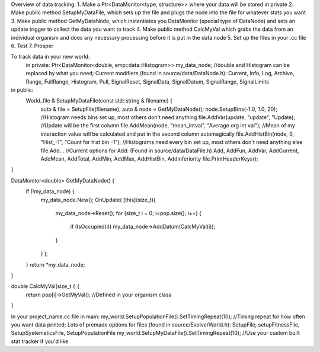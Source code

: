 Overview of data tracking:
1. Make a Ptr<DataMonitor<type, structure>> where your data will be stored in private
2. Make public method SetupMyDataFile, which sets up the file and plugs the node into the file for whatever stats you want
3. Make public method GetMyDataNode, which instantiates you DataMonitor (special type of DataNode) and sets an update trigger to collect the data you want to track
4. Make public method CalcMyVal which grabs the data from an individual organism and does any necessary processing before it is put in the data node
5. Set up the files in your .cc file
6. Test
7. Prosper

To track data in your new world:
 in private:
 Ptr<DataMonitor<double, emp::data::Histogram>> my_data_node; //double and Histogram can be replaced by what you need; Current modifiers (found in source/data/DataNode.h): Current, Info, Log, Archive, Range, FullRange, Histogram, Pull, SignalReset, SignalData, SignalDatum, SignalRange, SignalLimits

in public:
   World_file & SetupMyDataFile(const std::string & filename) {
   	auto & file = SetupFile(filename);
	auto & node = GetMyDataNode();
	node.SetupBins(-1.0, 1.0, 20); //Histogram needs bins set up, most others don't need anything
	file.AddVar(update, "update", "Update); //Update will be the first column
	file.AddMean(node, "mean_intval", "Average org int val"); //Mean of my interaction value will be calculated and put in the second column automagically
	file.AddHistBin(node, 0, "Hist_-1", "Count for hist bin -1"); //Histograms need every bin set up, most others don't need anything else
	file.Add...
	//Current options for Add: (Found in source/data/DataFile.h) Add, AddFun, AddVar, AddCurrent, AddMean, AddTotal, AddMin, AddMax, AddHistBin, AddInferiority
	file.PrintHeaderKeys();
}

DataMonitor<double> GetMyDataNode() {
	if (!my_data_node) {
	   my_data_node.New();
	   OnUpdate(
	   [this](size_t){
		my_data_node->Reset();
		for (size_t i = 0; i<pop.size(); i++) {
		    if (IsOccupied(i)) my_data_node->AddDatum(CalcMyVal(i));
		}
	   }
	   );
	}
	return *my_data_node;
}

double CalcMyVal(size_t i) {
       return pop[i]->GetMyVal(); //Defined in your organism class
}

In your project_name.cc file in main:
my_world.SetupPopulationFile().SetTimingRepeat(10); //Timing repeat for how often you want data printed; Lots of premade options for files (found in source/Evolve/World.h): SetupFile, setupFitnessFile, SetupSystematicsFile, SetupPopulationFile
my_world.SetupMyDataFile().SetTimingRepeat(10); //Use your custom built stat tracker if you'd like
